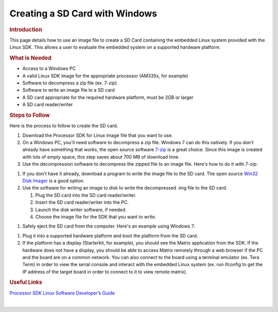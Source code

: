 .. http://processors.wiki.ti.com/index.php/Processor_SDK_Linux_Creating_a_SD_Card_with_Windows

Creating a SD Card with Windows
======================================
.. rubric:: Introduction
   :name: introduction

This page details how to use an image file to create a SD Card
containing the embedded Linux system provided with the Linux SDK. This
allows a user to evaluate the embedded system on a supported hardware
platform.

.. rubric:: What is Needed
   :name: what-is-needed

-  Access to a Windows PC
-  A valid Linux SDK image for the appropriate processor (AM335x, for
   example)
-  Software to decompress a zip file (ex. 7-zip)
-  Software to write an image file to a SD card
-  A SD card appropriate for the required hardware platform, must be 2GB
   or larger
-  A SD card reader/writer

.. rubric:: Steps to Follow
   :name: steps-to-follow

Here is the process to follow to create the SD card.

#. Download the Processor SDK for Linux image file that you want to use.
#. On a Windows PC, you'll need software to decompress a zip file.
   Windows 7 can do this natively. If you don't already have something
   that works, the open source software `7-zip <http://www.7-zip.org>`__
   is a great choice. Since this image is created with lots of empty
   space, this step saves about 700 MB of download time.
#. Use the decompression software to decompress the zipped file to an
   image file. Here's how to do it with 7-zip:
.. Image:: ../images/7zip_to_extract_image.png
   You should see a status bar as the image is decompressed:
.. Image:: ../images/Win32_Disk_Imager_Extracting.png
   And this is what you should have when it is finished:
.. Image:: ../images/7zip_image_file_extracted.png
#. If you don't have it already, download a program to write the image
   file to the SD card. The open source `Win32 Disk
   Imager <http://sourceforge.net/projects/win32diskimager>`__ is a good
   option.
#. Use the software for writing an image to disk to write the
   decompressed .img file to the SD card.

   #. Plug the SD card into the SD card reader/writer.
   #. Insert the SD card reader/writer into the PC.
   #. Launch the disk writer software, if needed.
   #. Choose the image file for the SDK that you want to write.
.. Image:: ../images/Win32_Disk_Imager_open.png
      And select the appropriate SDK Image file:
.. Image:: ../images/Win32_disk_imager_select_a_disk_image.png
   #. Choose the SD card as the destination.
.. Image:: ../images/Win32_Disk_Imager_select_disk.png
   #. Write the image to the SD card.
.. Image:: ../images/Win32_Disk_Imager_write_disk.png

      .. raw:: html

         <div class="block-note">

      |Note|\ **Note:** You'll likely get the below confirmation box.
      This command will overwrite whatever disk you point it to, please
      make sure and choose the correct disk:

      .. raw:: html

         </div>

.. Image:: ../images/Win32_disk_imager_Confirm_overwrite.png
      You should see the following status bar as the image is being
      written to the disk:
.. Image:: ../images/Win32_Disk_Imager_writing_to_disk.png
      And when the write is complete, you should get a notification:
.. Image:: ../images/Win32_Disk_Imager_Complete.png
      You can now close the image writing program:
.. Image:: ../images/Win32_Disk_Imager_exit.png

#. Safely eject the SD card from the computer. Here's an example using
   Windows 7:
.. Image:: ../images/Win7_eject_disk.png
.. Image:: ../images/Win7_eject_disk_detail.png
.. Image:: ../images/Win7_device_can_be_safely_removed.png
#. Plug it into a supported hardware platform and boot the platform from
   the SD card.
#. If the platform has a display (Starterkit, for example), you should
   see the Matrix application from the SDK. If the hardware does not
   have a display, you should be able to access Matrix remotely through
   a web browser if the PC and the board are on a common network. You
   can also connect to the board using a terminal emulator (ex. Tera
   Term) in order to view the serial console and interact with the
   embedded Linux system (ex. run ifconfig to get the IP address of the
   target board in order to connect to it to view remote matrix).

.. rubric:: Useful Links
   :name: useful-links

`Processor SDK Linux Software Developer’s
Guide </index.php/Processor_SDK_Linux_Software_Developer%E2%80%99s_Guide>`__

| 


